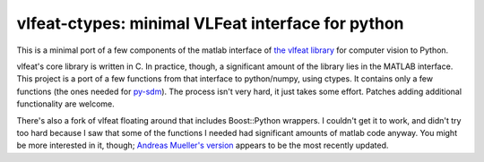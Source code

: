 ==================================================
vlfeat-ctypes: minimal VLFeat interface for python
==================================================

This is a minimal port of a few components of the matlab interface of
`the vlfeat library <http://www.vlfeat.org>`_ for computer vision to Python.

vlfeat's core library is written in C. In practice, though, a significant
amount of the library lies in the MATLAB interface.
This project is a port of a few functions from that interface to python/numpy,
using ctypes. It contains only a few functions
(the ones needed for `py-sdm <http://github.com/dougalsutherland/py-sdm>`_).
The process isn't very hard, it just takes some effort.
Patches adding additional functionality are welcome.

There's also a fork of vlfeat floating around that includes Boost::Python
wrappers. I couldn't get it to work, and didn't try too hard because I saw that
some of the functions I needed had significant amounts of matlab code anyway.
You might be more interested in it, though;
`Andreas Mueller's version <https://github.com/amueller/vlfeat/>`_
appears to be the most recently updated.
